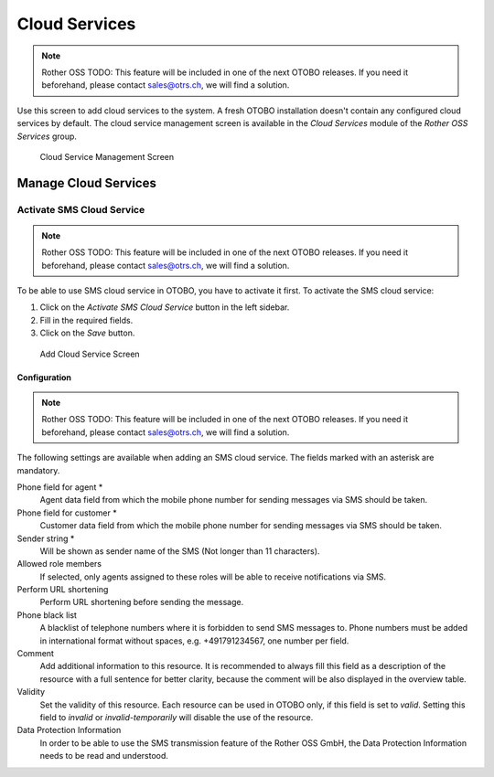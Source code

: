Cloud Services
==============

.. note:: Rother OSS TODO: This feature will be included in one of the next OTOBO releases. If you need it beforehand, please contact sales@otrs.ch, we will find a solution.

Use this screen to add cloud services to the system. A fresh OTOBO installation doesn't contain any configured cloud services by default. The cloud service management screen is available in the *Cloud Services* module of the *Rother OSS Services* group.

.. figure:: images/cloud-service-management.png
   :alt: Cloud Service Management Screen

   Cloud Service Management Screen


Manage Cloud Services
---------------------


Activate SMS Cloud Service
~~~~~~~~~~~~~~~~~~~~~~~~~~

.. note:: Rother OSS TODO: This feature will be included in one of the next OTOBO releases. If you need it beforehand, please contact sales@otrs.ch, we will find a solution.

To be able to use SMS cloud service in OTOBO, you have to activate it first. To activate the SMS cloud service:

1. Click on the *Activate SMS Cloud Service* button in the left sidebar.
2. Fill in the required fields.
3. Click on the *Save* button.

.. figure:: images/cloud-service-add-sms.png
   :alt: Add Cloud Service Screen

   Add Cloud Service Screen


Configuration
^^^^^^^^^^^^^

.. note:: Rother OSS TODO: This feature will be included in one of the next OTOBO releases. If you need it beforehand, please contact sales@otrs.ch, we will find a solution.

The following settings are available when adding an SMS cloud service. The fields marked with an asterisk are mandatory.

Phone field for agent \*
   Agent data field from which the mobile phone number for sending messages via SMS should be taken.

Phone field for customer \*
   Customer data field from which the mobile phone number for sending messages via SMS should be taken.

Sender string \*
   Will be shown as sender name of the SMS (Not longer than 11 characters).

Allowed role members
   If selected, only agents assigned to these roles will be able to receive notifications via SMS.

Perform URL shortening
   Perform URL shortening before sending the message.

Phone black list
   A blacklist of telephone numbers where it is forbidden to send SMS messages to. Phone numbers must be added in international format without spaces, e.g. +491791234567, one number per field.

Comment
   Add additional information to this resource. It is recommended to always fill this field as a description of the resource with a full sentence for better clarity, because the comment will be also displayed in the overview table.

Validity
   Set the validity of this resource. Each resource can be used in OTOBO only, if this field is set to *valid*. Setting this field to *invalid* or *invalid-temporarily* will disable the use of the resource.

Data Protection Information
    In order to be able to use the SMS transmission feature of the Rother OSS GmbH, the Data Protection Information needs to be read and understood.

